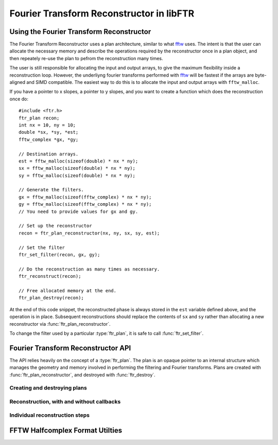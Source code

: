 .. highlight:: c
.. default-domain:: c

.. _libftr-ftr:

Fourier Transform Reconstructor in libFTR
*****************************************

Using the Fourier Transform Reconstructor
=========================================

The Fourier Transform Reconstructor uses a plan architecture, similar to what fftw_ uses. The intent is that the user can allocate the necessary memory and describe the operations required by the reconstructor once in a plan object, and then repeately re-use the plan to pefrom the reconstruction many times.

The user is still responsible for allocating the input and output arrays, to give the maximum flexibility inside a reconstruction loop. However, the underliyng fourier transforms performed with fftw_ will be fastest if the arrays are byte-aligned and SIMD compatible. The easiest way to do this is to allocate the input and output arrays with ``fftw_malloc``.

If you have a pointer to x slopes, a pointer to y slopes, and you want to create a function which does the reconstruction once do::

    #include <ftr.h>
    ftr_plan recon;
    int nx = 10, ny = 10;
    double *sx, *sy, *est;
    fftw_complex *gx, *gy;
    
    // Destination arrays.
    est = fftw_malloc(sizeof(double) * nx * ny);
    sx = fftw_malloc(sizeof(double) * nx * ny);
    sy = fftw_malloc(sizeof(double) * nx * ny);
    
    // Generate the filters.
    gx = fftw_malloc(sizeof(fftw_complex) * nx * ny);
    gy = fftw_malloc(sizeof(fftw_complex) * nx * ny);
    // You need to provide values for gx and gy.

    // Set up the reconstructor
    recon = ftr_plan_reconstructor(nx, ny, sx, sy, est);

    // Set the filter
    ftr_set_filter(recon, gx, gy);

    // Do the reconstruction as many times as necessary.
    ftr_reconstruct(recon);

    // Free allocated memory at the end.
    ftr_plan_destroy(recon);

At the end of this code snippet, the reconstructed phase is always stored in the ``est`` variable defined above, and the operation is in place. Subsequent reconstructions should replace the contents of ``sx`` and ``sy`` rather than allocating a new reconstructor via :func:`ftr_plan_reconstructor`.

To change the filter used by a particular :type:`ftr_plan`, it is safe to call :func:`ftr_set_filter`.

Fourier Transform Reconstructor API
===================================

The API relies heavily on the concept of a :type:`ftr_plan`. The plan is an opaque pointer to an internal structure which manages the geometry and memory involved in performing the filtering and Fourier transforms. Plans are created with :func:`ftr_plan_reconstructor`, and destroyed with :func:`ftr_destroy`.

.. type:: ftr_plan

    This is the core persistance type for reconstruction data. It is a struct which can be treated as an opaque object to the user, which maintains pointers to the re-used variables in the reconstruction process.

Creating and destroying plans
-----------------------------

.. function:: ftr_plan ftr_plan_reconstructor(int nx, int ny, double *sx, double *sy, double *est)

    This function allocates a :type:`ftr_plan` struct with the correct members.

    :param int nx: The number of points in the x direction.
    :param int ny: The number of points in the y direction.
    :param double sx: A pointer to the x slope data.
    :param double sy: A pointer to the y slope data.
    :param double est: A pointer to the estimated phase output data.
    :returns: A :type:`ftr_plan` with allocated data arrays.

    This function also serves to initialize the FFTW plans which will be used to perform the reconstruction.

.. function:: void ftr_set_filter(ftr_plan recon, fftw_complex *gx, fftw_complex *gy)

    This function sets the filter in the :type:`ftr_plan` struct to point to the provided filter arrays. It also computes the filter denominator.

    :param ftr_plan recon: The :type:`ftr_plan` struct for this reconstructor.
    :param complex gx: The x spatial filter.
    :param complex gy: The y spatial filter.

    Changing the values in ``gx`` and ``gy`` after calling this function will leave the incorrect denominator stored in the :type:`reconstructor` struct.

.. function:: void ftr_destroy(ftr_plan recon)

    Destroy an FTR plan, deallocating memory as necessary.

    :param ftr_plan recon: The :type:`ftr_plan` to deallocate.

Reconstruction, with and without callbacks
------------------------------------------

.. function:: void ftr_reconstruct(ftr_plan recon)

    Perform the reconstruction. Reconstruction results are stored in the data assigned to ``est`` with :func:`ftr_plan_reconstructor`.

    :param ftr_plan recon: The :type:`ftr_plan` struct for this reconstructor.

.. type:: ftr_estimate_callback

    This is the callback type for functions which can serve as callbacks in :func:`ftr_reconstruct_with_callback`. The callback signature must match ``void (*ftr_estimate_callback)(void * data, fftw_complex * est_ft)``. The inclusion of the ``void * data`` pointer allows for an arbitrary structure of user data to be passed in to the Fourier Transform Reconstructor.

.. function:: void ftr_reconstruct_with_callback(ftr_plan recon, ftr_estimate_callback callback, void * data)

    Perform the reconstruction, and use a callback to adjust the fourier transform of the estimate. See :type:`ftr_estimate_callback` for a descritpion of the callback function required to apply additional filters to the fourier transform of the estimate.

    :param ftr_plan recon: The :type:`ftr_plan` for this reconstructor.
    :param ftr_estimate_callback callback: A callback function to be applied to the fourier transform of the phase estimate.
    :param void* data: A pointer to data required by `callback`.

Individual reconstruction steps
-------------------------------

.. function:: void ftr_forward_transform(ftr_plan recon)

    Perform only the forward FFTs to transform the slopes into the Fourier domain.

    :param ftr_plan recon: The :type:`ftr_plan` to use for the forward transform.

.. function:: void ftr_apply_filter(ftr_plan recon)

    Only apply the filter to the transformed slopes, to estimate the phase.

    :param ftr_plan recon: The :type:`ftr_plan` to use to apply the filter.

.. function:: void ftr_backward_transform(ftr_plan recon)

    Perform the backward FFT to transform the Fourier mode estimate of the phase into a real phase.

    :param ftr_plan recon: The :type:`ftr_plan` to use for the backward transform.

.. function:: void ftr_apply_callback(ftr_plan recon, ftr_estimate_callback callback, void * data)

    Apply a callback function to the estimated phase in the Fourier domain.

    :param ftr_plan recon: The :type:`ftr_plan` for this reconstructor.
    :param ftr_estimate_callback callback: A callback function to be applied to the fourier transform of the phase estimate.
    :param void* data: A pointer to data required by `callback`.
    
.. type:: ftr_estimate_callback
    
    A function pointer type for ftr estimator callbacks. Conformant functions
    should have the signature ``void callback(void * data, const int ny, const int nx, fftw_complex * est_ft);``

FFTW Halfcomplex Format Utilties
================================

.. function:: void ftr_map_half_complex(int ny, int nx, int * map, int * imap)

    Compute the mapping between half-complex transforms and the fully-expanded transform, for flattened arrays.

    In FFTW, the complex side of a real-to-complex transform (or vice-versa) does not include all the data points, and rather elimintates some of the data points which can be reconstructed based on the Hermitian symmetry of the output. See the FFTW documentation on `The Halfcomplex-format DFT <http://www.fftw.org/doc/The-Halfcomplex_002dformat-DFT.html#The-Halfcomplex_002dformat-DFT>`_ for more details on the exact specifics of this format. This function simply provides the mapping between a Halfcomplex array and a full array, as a pair of integer pointers.

    Using the pointer ``map``, you can map from a Halfcomplex array to a full array in 2D::

        int i;
        int *map, *imap;
        double *full_array, *half_array;
        full_array[i] = half_array[map[i]];
        half_array[i] = full_array[imap[i]];


    The pointers to `map` and `imap` should be allocated before calling this function.

    :param int ny: Number of y grid points.
    :param int nx: Number of x grid points.
    :param int* map: Mapping of full indices to halfcomplex indicies.
    :param int* imap: Mapping of halfcomplex indicies to full indices.

.. _fftw: http://www.fftw.org
